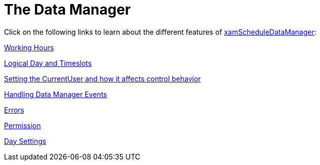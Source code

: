 ﻿////

|metadata|
{
    "name": "xamschedule-using-manager",
    "controlName": ["xamSchedule"],
    "tags": [],
    "guid": "6c0770dd-7685-4acf-9012-4fbed3919cd8",  
    "buildFlags": [],
    "createdOn": "2016-05-25T18:21:58.7143261Z"
}
|metadata|
////

= The Data Manager

Click on the following links to learn about the different features of link:{ApiPlatform}controls.schedules.v{ProductVersion}~infragistics.controls.schedules.xamscheduledatamanager.html[xamScheduleDataManager]:

link:xamschedule-using-manager-working-hours.html[Working Hours]

link:xamschedule-using-manager-logical-day.html[Logical Day and Timeslots]

link:xamschedule-using-manager-logical-currentuser.html[Setting the CurrentUser and how it affects control behavior]

link:xamschedule-using-manager-logical-events.html[Handling Data Manager Events]

link:xamschedule-using-manager-errors.html[Errors]

link:xamschedule-using-manager-permission.html[Permission]

link:xamschedule-using-manager-daysettings.html[Day Settings]